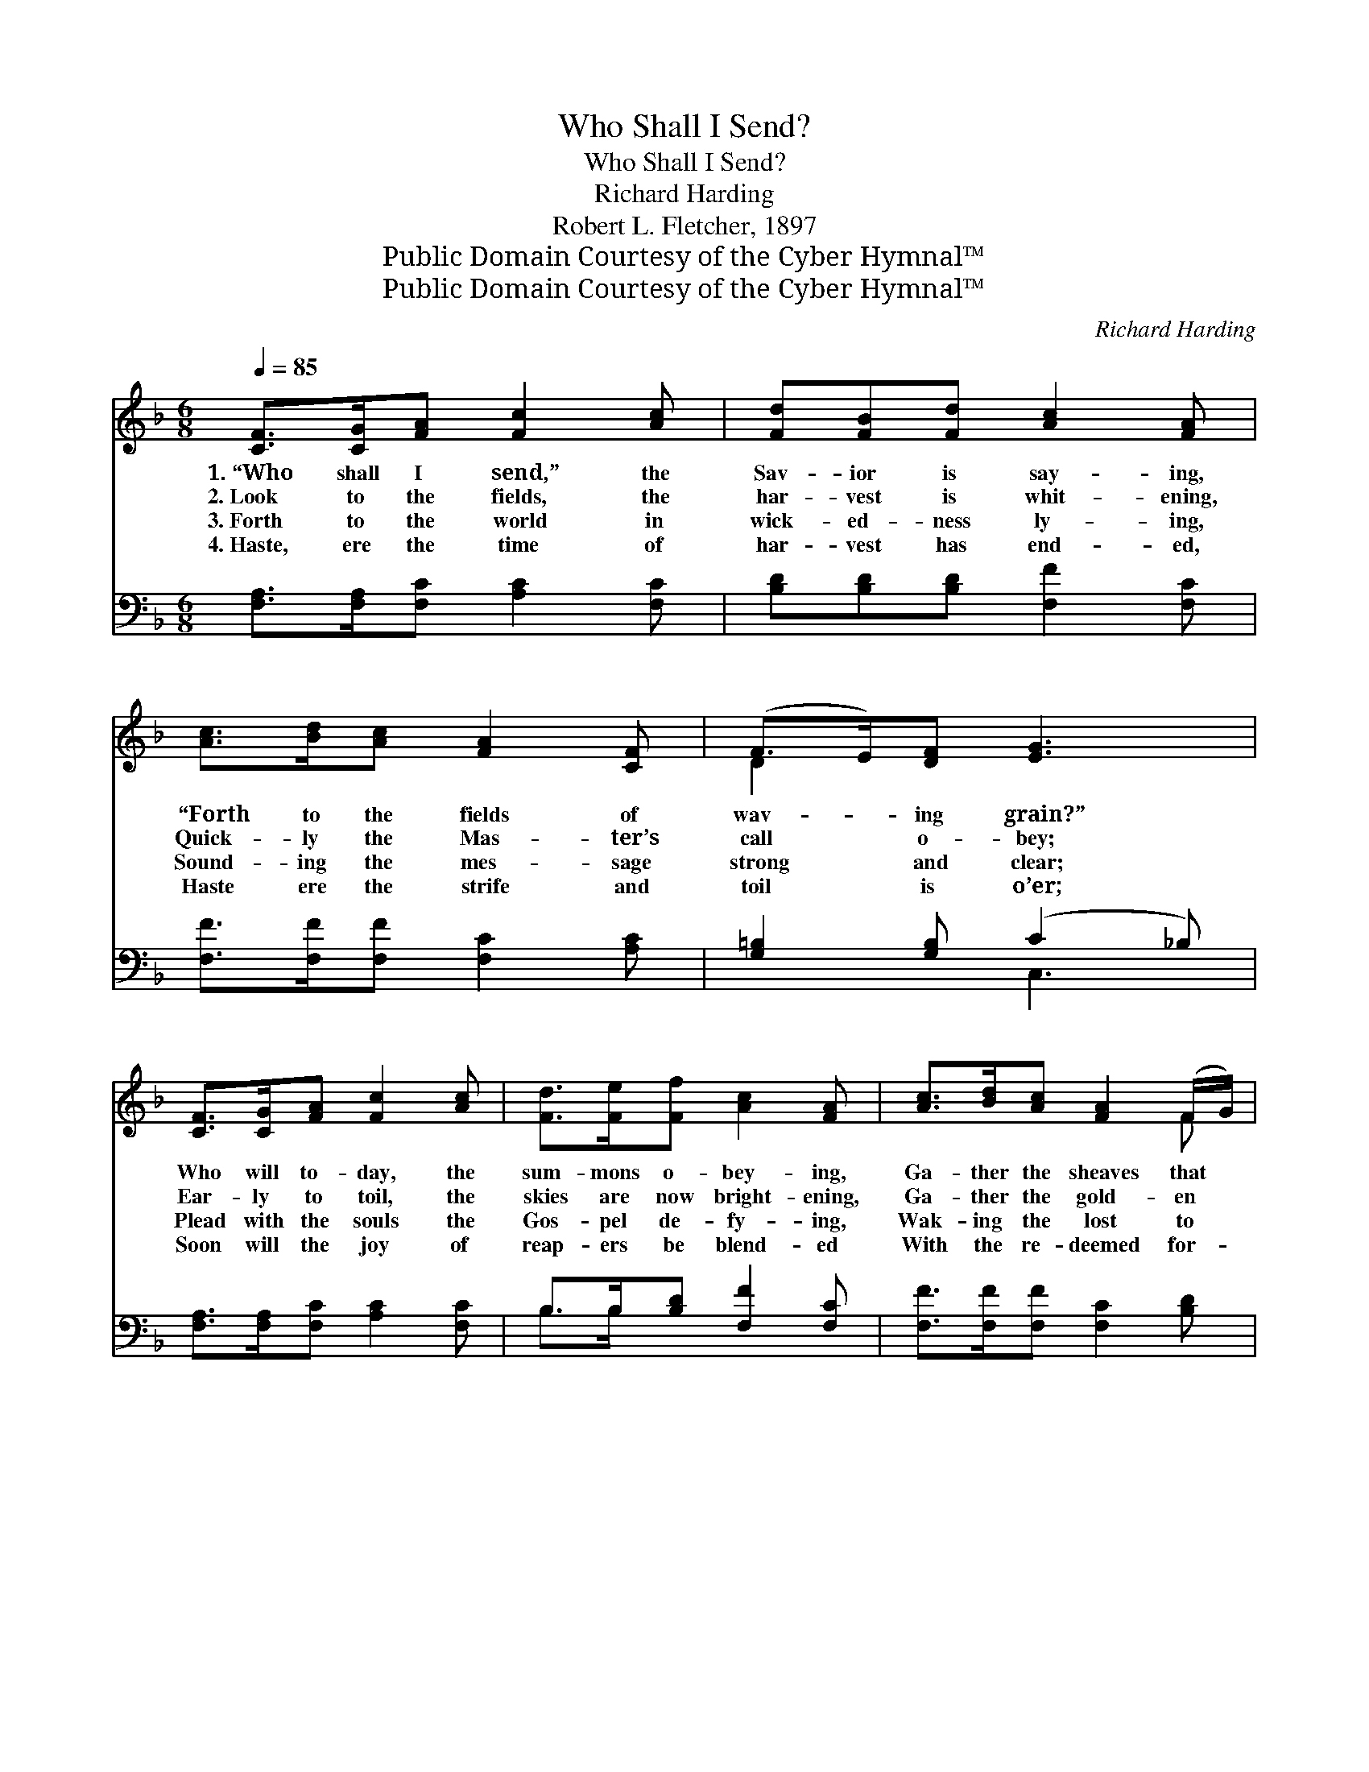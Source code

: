 X:1
T:Who Shall I Send?
T:Who Shall I Send?
T:Richard Harding
T:Robert L. Fletcher, 1897
T:Public Domain Courtesy of the Cyber Hymnal™
T:Public Domain Courtesy of the Cyber Hymnal™
C:Richard Harding
Z:Public Domain
Z:Courtesy of the Cyber Hymnal™
%%score ( 1 2 ) ( 3 4 )
L:1/8
Q:1/4=85
M:6/8
K:F
V:1 treble 
V:2 treble 
V:3 bass 
V:4 bass 
V:1
 [CF]>[CG][FA] [Fc]2 [Ac] | [Fd][FB][Fd] [Ac]2 [FA] | [Ac]>[Bd][Ac] [FA]2 [CF] | (F>E)[DF] [EG]3 | %4
w: 1.~“Who shall I send,” the|Sav- ior is say- ing,|“Forth to the fields of|wav- * ing grain?”|
w: 2.~Look to the fields, the|har- vest is whit- ening,|Quick- ly the Mas- ter’s|call * o- bey;|
w: 3.~Forth to the world in|wick- ed- ness ly- ing,|Sound- ing the mes- sage|strong * and clear;|
w: 4.~Haste, ere the time of|har- vest has end- ed,|Haste ere the strife and|toil * is o’er;|
 [CF]>[CG][FA] [Fc]2 [Ac] | [Fd]>[Fe][Ff] [Ac]2 [FA] | [Ac]>[Bd][Ac] [FA]2 (F/G/) | %7
w: Who will to- day, the|sum- mons o- bey- ing,|Ga- ther the sheaves that *|
w: Ear- ly to toil, the|skies are now bright- ening,|Ga- ther the gold- en *|
w: Plead with the souls the|Gos- pel de- fy- ing,|Wak- ing the lost to *|
w: Soon will the joy of|reap- ers be blend- ed|With the re- deemed for- *|
 [FA]2 [EG] F3 ||"^Refrain" [Fd]4 [DB][Fd] | [Fc]6 | [Ac]>[Bd][Ac] [FA]2 [CF] | (F>E)[DF] [EG]3 | %12
w: strew the plain?|||||
w: sheaves to- day.|“Who shall I|send?|Forth to the fields of|har- * vest white?|
w: hope and cheer.|||||
w: ev- er- more.|||||
 [CF]>[CG][FA] [Fc]2 [Ac] | [Fd]>[Fe][Ff] [Ac]2 [FA] | [Ac]>[Bd][Ac] [FA]>F[GB] | [FA]2 [EG] F3 |] %16
w: ||||
w: Who shall I send?” the|Sav- ior is say- ing;|Who in His ser- vice will|take de- light?|
w: ||||
w: ||||
V:2
 x6 | x6 | x6 | D2 x4 | x6 | x6 | x5 F | x3 F3 || x6 | x6 | x6 | D2 x4 | x6 | x6 | x9/2 F/ x | %15
 x3 F3 |] %16
V:3
 [F,A,]>[F,A,][F,C] [A,C]2 [F,C] | [B,D][B,D][B,D] [F,F]2 [F,C] | [F,F]>[F,F][F,F] [F,C]2 [A,C] | %3
w: ~ ~ ~ ~ ~|~ ~ ~ ~ ~|~ ~ ~ ~ ~|
 [G,=B,]2 [G,B,] (C2 _B,) | [F,A,]>[F,A,][F,C] [A,C]2 [F,C] | B,>B,[B,D] [F,F]2 [F,C] | %6
w: ~ ~ ~ *|~ ~ ~ ~ ~|~ ~ ~ ~ ~|
 [F,F]>[F,F][F,F] [F,C]2 [B,D] | C2 [C,B,] [F,A,]3 || [B,,B,][B,,B,][B,,B,] [B,,B,]3 | %9
w: ~ ~ ~ ~ ~|~ ~ ~|Who shall I send?|
 [F,A,][F,A,][F,A,] [F,A,]3 | [F,F]>[F,F][F,F] [F,C]2 [F,A,] | [G,=B,]2 [G,B,] (C2 _B,) | %12
w: who shall I send,|||
 [F,A,]>[F,A,][F,C] [A,C]2 [F,C] | B,>B,[B,D] [F,F]2 [F,C] | [F,F]>[F,F][F,F] [F,C]>[F,A,][B,,D] | %15
w: |||
 [C,C]2 [C,B,] [F,A,]3 |] %16
w: |
V:4
 x6 | x6 | x6 | x3 C,3 | x6 | B,>B, x4 | x6 | C2 x4 || x6 | x6 | x6 | x3 C,3 | x6 | B,>B, x4 | x6 | %15
 x6 |] %16

